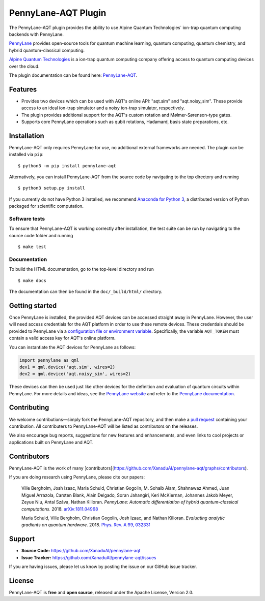 PennyLane-AQT Plugin
####################

.. image:: https://img.shields.io/travis/com/XanaduAI/pennylane-aqt/master.svg?style=popout-square
    :alt: Travis
    :target: https://travis-ci.com/XanaduAI/pennylane-aqt

.. image:: https://img.shields.io/codecov/c/github/xanaduai/pennylane-aqt/master.svg?style=popout-square
    :alt: Codecov coverage
    :target: https://codecov.io/gh/XanaduAI/pennylane-aqt

.. image:: https://img.shields.io/readthedocs/pennylane-aqt.svg?style=popout-square
    :alt: Read the Docs
    :target: https://pennylane-aqt.readthedocs.io

.. image:: https://img.shields.io/pypi/v/PennyLane-AQT.svg?style=popout-square
    :alt: PyPI
    :target: https://pypi.org/project/PennyLane-AQT

.. image:: https://img.shields.io/pypi/pyversions/PennyLane-AQT.svg?style=popout-square
    :alt: PyPI - Python Version
    :target: https://pypi.org/project/PennyLane-AQT

.. header-start-inclusion-marker-do-not-remove

The PennyLane-AQT plugin provides the ability to use Alpine Quantum Technologies' ion-trap
quantum computing backends with PennyLane.

`PennyLane <https://pennylane.ai>`_ provides open-source tools for
quantum machine learning, quantum computing, quantum chemistry, and hybrid quantum-classical computing.

`Alpine Quantum Technologies <https://www.aqt.eu>`_ is a ion-trap quantum computing
company offering access to quantum computing devices over the cloud.

.. header-end-inclusion-marker-do-not-remove

The plugin documentation can be found here: `PennyLane-AQT <https://pennylane-aqt.readthedocs.io/en/latest/>`__.

Features
========

* Provides two devices which can be used with AQT's online API: "aqt.sim" and "aqt.noisy_sim".
  These provide access to an ideal ion-trap simulator and a noisy ion-trap simulator, respectively.

* The plugin provides additional support for the AQT's custom rotation and Mølmer-Sørenson-type gates.

* Supports core PennyLane operations such as qubit rotations, Hadamard, basis state preparations, etc.

.. installation-start-inclusion-marker-do-not-remove

Installation
============

PennyLane-AQT only requires PennyLane for use, no additional external frameworks are needed.
The plugin can be installed via ``pip``:
::
    $ python3 -m pip install pennylane-aqt

Alternatively, you can install PennyLane-AQT from the source code by navigating to the top directory and running
::

	$ python3 setup.py install


If you currently do not have Python 3 installed,
we recommend `Anaconda for Python 3 <https://www.anaconda.com/download/>`_, a distributed
version of Python packaged for scientific computation.

Software tests
~~~~~~~~~~~~~~

To ensure that PennyLane-AQT is working correctly after installation, the test suite can be
run by navigating to the source code folder and running
::

	$ make test


Documentation
~~~~~~~~~~~~~

To build the HTML documentation, go to the top-level directory and run
::

    $ make docs

The documentation can then be found in the ``doc/_build/html/`` directory.

.. installation-end-inclusion-marker-do-not-remove

Getting started
===============

Once PennyLane is installed, the provided AQT devices can be accessed straight
away in PennyLane. However, the user will need access credentials for the AQT platform in order to
use these remote devices. These credentials should be provided to PennyLane via a
`configuration file or environment variable <https://pennylane.readthedocs.io/en/stable/introduction/configuration.html>`_.
Specifically, the variable ``AQT_TOKEN`` must contain a valid access key for AQT's online platform.

You can instantiate the AQT devices for PennyLane as follows:

.. code-block:: python

    import pennylane as qml
    dev1 = qml.device('aqt.sim', wires=2)
    dev2 = qml.device('aqt.noisy_sim', wires=2)

These devices can then be used just like other devices for the definition and evaluation of
quantum circuits within PennyLane. For more details and ideas, see the
`PennyLane website <https://pennylane.ai>`_ and refer
to the `PennyLane documentation <https://pennylane.readthedocs.io>`_.


Contributing
============

We welcome contributions—simply fork the PennyLane-AQT repository, and then make a
`pull request <https://help.github.com/articles/about-pull-requests/>`_ containing your contribution.
All contributers to PennyLane-AQT will be listed as contributors on the releases.

We also encourage bug reports, suggestions for new features and enhancements, and even links to cool
projects or applications built on PennyLane and AQT.


Contributors
============

PennyLane-AQT is the work of many [contributors](https://github.com/XanaduAI/pennylane-aqt/graphs/contributors).

If you are doing research using PennyLane, please cite our papers:

    Ville Bergholm, Josh Izaac, Maria Schuld, Christian Gogolin, M. Sohaib Alam, Shahnawaz Ahmed,
    Juan Miguel Arrazola, Carsten Blank, Alain Delgado, Soran Jahangiri, Keri McKiernan, Johannes Jakob Meyer,
    Zeyue Niu, Antal Száva, Nathan Killoran.
    *PennyLane: Automatic differentiation of hybrid quantum-classical computations.* 2018.
    `arXiv:1811.04968 <https://arxiv.org/abs/1811.04968>`_

    Maria Schuld, Ville Bergholm, Christian Gogolin, Josh Izaac, and Nathan Killoran.
    *Evaluating analytic gradients on quantum hardware.* 2018.
    `Phys. Rev. A 99, 032331 <https://journals.aps.org/pra/abstract/10.1103/PhysRevA.99.032331>`_

.. support-start-inclusion-marker-do-not-remove

Support
=======

- **Source Code:** https://github.com/XanaduAI/pennylane-aqt
- **Issue Tracker:** https://github.com/XanaduAI/pennylane-aqt/issues

If you are having issues, please let us know by posting the issue on our GitHub issue tracker.

.. support-end-inclusion-marker-do-not-remove
.. license-start-inclusion-marker-do-not-remove

License
=======

PennyLane-AQT is **free** and **open source**, released under the Apache License, Version 2.0.

.. license-end-inclusion-marker-do-not-remove